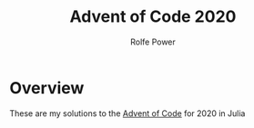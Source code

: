 #+TITLE: Advent of Code 2020
#+AUTHOR: Rolfe Power

* Overview
These are my solutions to the [[https://adventofcode.com/][Advent of Code]] for 2020 in Julia
